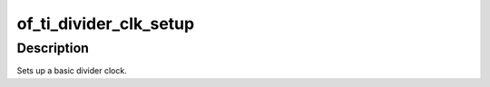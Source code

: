 .. -*- coding: utf-8; mode: rst -*-
.. src-file: drivers/clk/ti/divider.c

.. _`of_ti_divider_clk_setup`:

of_ti_divider_clk_setup
=======================

.. c:function:: void of_ti_divider_clk_setup(struct device_node *node)

    Setup function for simple div rate clock

    :param struct device_node \*node:
        device node for this clock

.. _`of_ti_divider_clk_setup.description`:

Description
-----------

Sets up a basic divider clock.

.. This file was automatic generated / don't edit.

